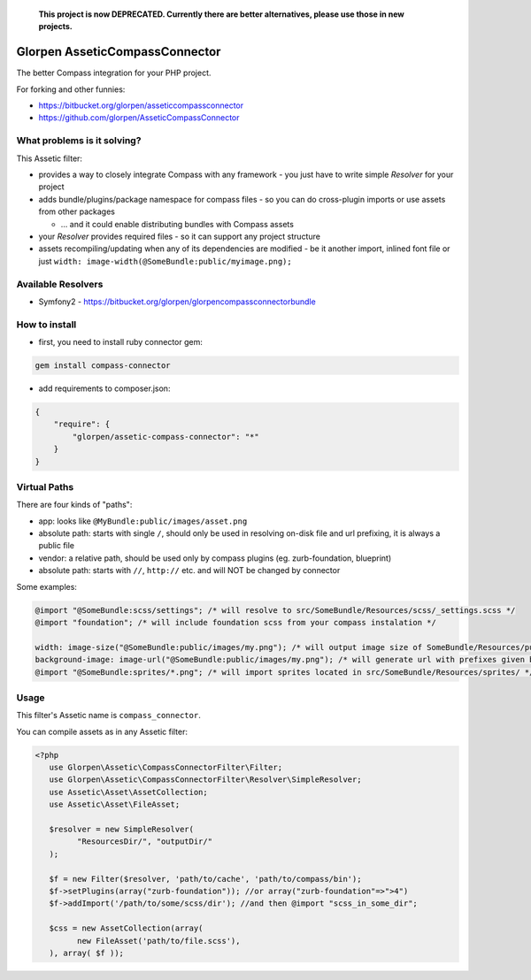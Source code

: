..

  **This project is now DEPRECATED. Currently there are better alternatives, please use those in new projects.**


===============================
Glorpen AsseticCompassConnector
===============================

The better Compass integration for your PHP project.

For forking and other funnies:

- https://bitbucket.org/glorpen/asseticcompassconnector
- https://github.com/glorpen/AsseticCompassConnector

What problems is it solving?
============================

This Assetic filter:

- provides a way to closely integrate Compass with any framework - you just have to write simple *Resolver* for your project 
- adds bundle/plugins/package namespace for compass files - so you can do cross-plugin imports or use assets from other packages

  - ... and it could enable distributing bundles with Compass assets

- your *Resolver* provides required files - so it can support any project structure
- assets recompiling/updating when any of its dependencies are modified - be it another import, inlined font file or just ``width: image-width(@SomeBundle:public/myimage.png);``

Available Resolvers
===================

- Symfony2 - https://bitbucket.org/glorpen/glorpencompassconnectorbundle


How to install
==============

- first, you need to install ruby connector gem:

.. sourcecode:: bash

   gem install compass-connector

- add requirements to composer.json:

.. sourcecode:: json

   {
       "require": {
           "glorpen/assetic-compass-connector": "*"
       }
   }
   

Virtual Paths
=============

There are four kinds of "paths":

- app: looks like ``@MyBundle:public/images/asset.png``
- absolute path: starts with single ``/``, should only be used in resolving on-disk file and url prefixing, it is always a public file
- vendor: a relative path, should be used only by compass plugins (eg. zurb-foundation, blueprint)
- absolute path: starts with ``//``, ``http://`` etc. and will NOT be changed by connector

Some examples:

.. sourcecode:: css

   @import "@SomeBundle:scss/settings"; /* will resolve to src/SomeBundle/Resources/scss/_settings.scss */
   @import "foundation"; /* will include foundation scss from your compass instalation */
   
   width: image-size("@SomeBundle:public/images/my.png"); /* will output image size of SomeBundle/Resources/public/images/my.png */
   background-image: image-url("@SomeBundle:public/images/my.png"); /* will generate url with prefixes given by Symfony2 config */
   @import "@SomeBundle:sprites/*.png"; /* will import sprites located in src/SomeBundle/Resources/sprites/ */


Usage
=====

This filter's Assetic name is ``compass_connector``.

You can compile assets as in any Assetic filter:

.. sourcecode:: php

   <?php
      use Glorpen\Assetic\CompassConnectorFilter\Filter;
      use Glorpen\Assetic\CompassConnectorFilter\Resolver\SimpleResolver;
      use Assetic\Asset\AssetCollection;
      use Assetic\Asset\FileAsset;
      
      $resolver = new SimpleResolver(
            "ResourcesDir/", "outputDir/"
      );
      
      $f = new Filter($resolver, 'path/to/cache', 'path/to/compass/bin');
      $f->setPlugins(array("zurb-foundation")); //or array("zurb-foundation"=>">4")
      $f->addImport('/path/to/some/scss/dir'); //and then @import "scss_in_some_dir";
      
      $css = new AssetCollection(array(
            new FileAsset('path/to/file.scss'),
      ), array( $f ));
